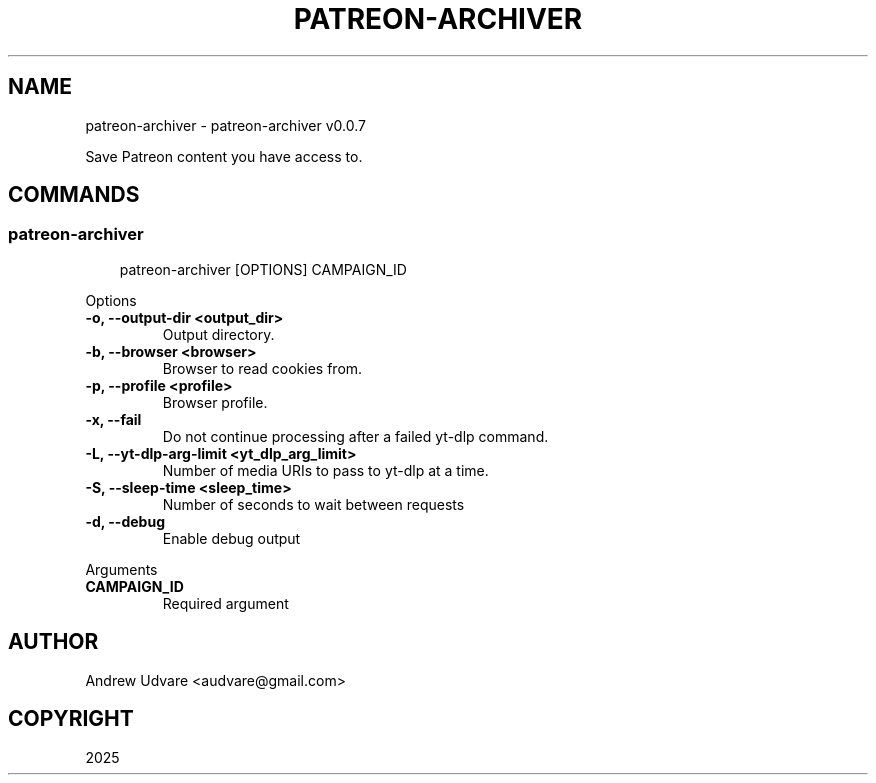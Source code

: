 .\" Man page generated from reStructuredText.
.
.
.nr rst2man-indent-level 0
.
.de1 rstReportMargin
\\$1 \\n[an-margin]
level \\n[rst2man-indent-level]
level margin: \\n[rst2man-indent\\n[rst2man-indent-level]]
-
\\n[rst2man-indent0]
\\n[rst2man-indent1]
\\n[rst2man-indent2]
..
.de1 INDENT
.\" .rstReportMargin pre:
. RS \\$1
. nr rst2man-indent\\n[rst2man-indent-level] \\n[an-margin]
. nr rst2man-indent-level +1
.\" .rstReportMargin post:
..
.de UNINDENT
. RE
.\" indent \\n[an-margin]
.\" old: \\n[rst2man-indent\\n[rst2man-indent-level]]
.nr rst2man-indent-level -1
.\" new: \\n[rst2man-indent\\n[rst2man-indent-level]]
.in \\n[rst2man-indent\\n[rst2man-indent-level]]u
..
.TH "PATREON-ARCHIVER" "1" "Apr 20, 2025" "0.0.7" "patreon-archiver"
.SH NAME
patreon-archiver \- patreon-archiver v0.0.7
.sp
Save Patreon content you have access to.
.SH COMMANDS
.SS patreon\-archiver
.INDENT 0.0
.INDENT 3.5
.sp
.EX
patreon\-archiver [OPTIONS] CAMPAIGN_ID
.EE
.UNINDENT
.UNINDENT
.sp
Options
.INDENT 0.0
.TP
.B \-o, \-\-output\-dir <output_dir>
Output directory.
.UNINDENT
.INDENT 0.0
.TP
.B \-b, \-\-browser <browser>
Browser to read cookies from.
.UNINDENT
.INDENT 0.0
.TP
.B \-p, \-\-profile <profile>
Browser profile.
.UNINDENT
.INDENT 0.0
.TP
.B \-x, \-\-fail
Do not continue processing after a failed yt\-dlp command.
.UNINDENT
.INDENT 0.0
.TP
.B \-L, \-\-yt\-dlp\-arg\-limit <yt_dlp_arg_limit>
Number of media URIs to pass to yt\-dlp at a time.
.UNINDENT
.INDENT 0.0
.TP
.B \-S, \-\-sleep\-time <sleep_time>
Number of seconds to wait between requests
.UNINDENT
.INDENT 0.0
.TP
.B \-d, \-\-debug
Enable debug output
.UNINDENT
.sp
Arguments
.INDENT 0.0
.TP
.B CAMPAIGN_ID
Required argument
.UNINDENT
.SH AUTHOR
Andrew Udvare <audvare@gmail.com>
.SH COPYRIGHT
2025
.\" Generated by docutils manpage writer.
.
